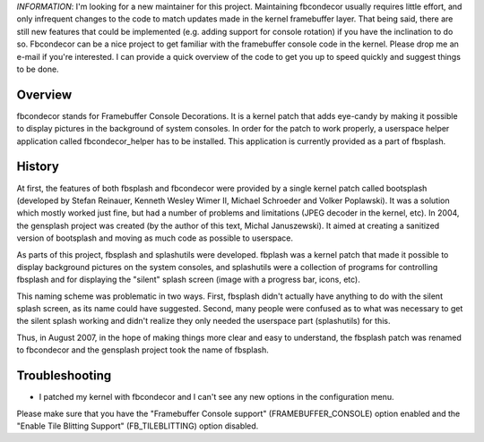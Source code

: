 *INFORMATION*: I'm looking for a new maintainer for this project. Maintaining
fbcondecor usually requires little effort, and only infrequent changes to the
code to match updates made in the kernel framebuffer layer. That being said,
there are still new features that could be implemented (e.g. adding support for
console rotation) if you have the inclination to do so. Fbcondecor can be a
nice project to get familiar with the framebuffer console code in the kernel.
Please drop me an e-mail if you're interested. I can provide a quick overview
of the code to get you up to speed quickly and suggest things to be done.

Overview
--------
fbcondecor stands for Framebuffer Console Decorations. It is a kernel patch
that adds eye-candy by making it possible to display pictures in the background
of system consoles. In order for the patch to work properly, a userspace helper
application called fbcondecor_helper has to be installed. This application is
currently provided as a part of fbsplash.

History
-------
At first, the features of both fbsplash and fbcondecor were provided by a
single kernel patch called bootsplash (developed by Stefan Reinauer, Kenneth
Wesley Wimer II, Michael Schroeder and Volker Poplawski). It was a solution
which mostly worked just fine, but had a number of problems and limitations
(JPEG decoder in the kernel, etc). In 2004, the gensplash project was created
(by the author of this text, Michal Januszewski). It aimed at creating a
sanitized version of bootsplash and moving as much code as possible to
userspace.

As parts of this project, fbsplash and splashutils were developed. fbplash was
a kernel patch that made it possible to display background pictures on the
system consoles, and splashutils were a collection of programs for controlling
fbsplash and for displaying the "silent" splash screen (image with a progress
bar, icons, etc).

This naming scheme was problematic in two ways. First, fbsplash didn't actually
have anything to do with the silent splash screen, as its name could have
suggested. Second, many people were confused as to what was necessary to get
the silent splash working and didn't realize they only needed the userspace
part (splashutils) for this.

Thus, in August 2007, in the hope of making things more clear and easy to
understand, the fbsplash patch was renamed to fbcondecor and the gensplash
project took the name of fbsplash.

Troubleshooting
---------------
* I patched my kernel with fbcondecor and I can't see any new options in the
  configuration menu.

Please make sure that you have the "Framebuffer Console support"
(FRAMEBUFFER_CONSOLE) option enabled and the "Enable Tile Blitting Support"
(FB_TILEBLITTING) option disabled.
